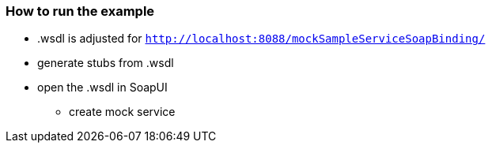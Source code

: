 === How to run the example
* .wsdl is adjusted for `http://localhost:8088/mockSampleServiceSoapBinding/`
* generate stubs from .wsdl
* open the .wsdl in SoapUI
** create mock service
